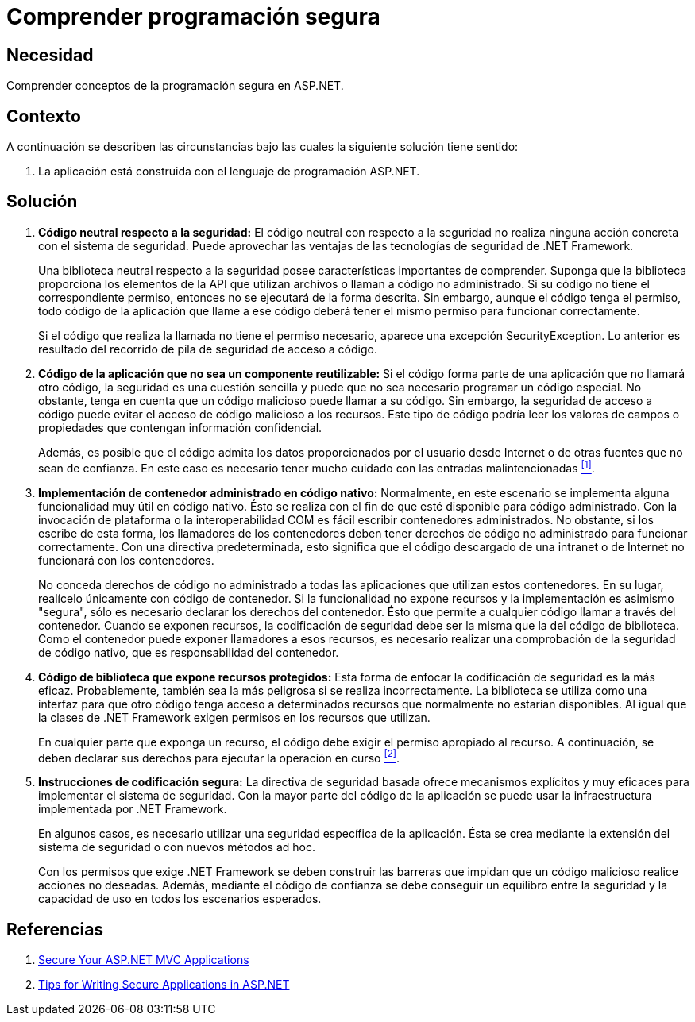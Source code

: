 :page-slug: products/defends/aspnet/comprender-programacion/
:category: aspnet
:page-description: Nuestros ethical hackers explican como evitar vulnerabilidades de seguridad mediante la programacion segura en ASP.NET abarcando generalidades y explicando conceptos relacionados a buenas prácticas de programación, para desarrollar aplicaciones web computacionalmente seguras.
:page-keywords: ASP.NET, Seguridad, Programación, DotNet Framework, Buenas Prácticas, Código neutral.
:defends: yes

= Comprender programación segura

== Necesidad

Comprender conceptos de la programación segura en +ASP.NET+.

== Contexto

A continuación se describen las circunstancias
bajo las cuales la siguiente solución tiene sentido:

. La aplicación está construida
con el lenguaje de programación +ASP.NET+.

== Solución

. *Código neutral respecto a la seguridad:*
El código neutral con respecto a la seguridad
no realiza ninguna acción concreta
con el sistema de seguridad.
Puede aprovechar las ventajas
de las tecnologías de seguridad de +.NET Framework+.
+
Una biblioteca neutral respecto a la seguridad
posee características importantes de comprender.
Suponga que la biblioteca proporciona
los elementos de la +API+ que utilizan archivos
o llaman a código no administrado.
Si su código no tiene el correspondiente permiso,
entonces no se ejecutará de la forma descrita.
Sin embargo, aunque el código tenga el permiso,
todo código de la aplicación que llame a ese código
deberá tener el mismo permiso para funcionar correctamente.
+
Si el código que realiza la llamada
no tiene el permiso necesario,
aparece una excepción +SecurityException+.
Lo anterior es resultado del recorrido de pila
de seguridad de acceso a código.

. *Código de la aplicación que no sea un componente reutilizable:*
Si el código forma parte de una aplicación
que no llamará otro código,
la seguridad es una cuestión sencilla
y puede que no sea necesario programar un código especial.
No obstante, tenga en cuenta
que un código malicioso puede llamar a su código.
Sin embargo, la seguridad de acceso a código
puede evitar el acceso de código malicioso a los recursos.
Este tipo de código podría leer los valores de campos
o propiedades que contengan información confidencial.
+
Además, es posible que el código
admita los datos proporcionados por el usuario
desde Internet o de otras fuentes que no sean de confianza.
En este caso es necesario tener mucho cuidado
con las entradas malintencionadas <<r1 ,^[1]^>>.

. *Implementación de contenedor administrado en código nativo:*
Normalmente, en este escenario se implementa
alguna funcionalidad muy útil en código nativo.
Ésto se realiza con el fin de que esté disponible para código administrado.
Con la invocación de plataforma o la interoperabilidad +COM+
es fácil escribir contenedores administrados.
No obstante, si los escribe de esta forma,
los llamadores de los contenedores
deben tener derechos de código no administrado
para funcionar correctamente.
Con una directiva predeterminada,
esto significa que el código descargado de una intranet
o de Internet no funcionará con los contenedores.
+
No conceda derechos de código no administrado
a todas las aplicaciones que utilizan estos contenedores.
En su lugar, realícelo únicamente con código de contenedor.
Si la funcionalidad no expone recursos
y la implementación es asimismo "segura",
sólo es necesario declarar los derechos del contenedor.
Ésto que permite a cualquier código llamar a través del contenedor.
Cuando se exponen recursos,
la codificación de seguridad debe ser la misma
que la del código de biblioteca.
Como el contenedor puede exponer llamadores a esos recursos,
es necesario realizar una comprobación
de la seguridad de código nativo,
que es responsabilidad del contenedor.

. *Código de biblioteca que expone recursos protegidos:*
Esta forma de enfocar la codificación de seguridad
es la más eficaz.
Probablemente, también sea
la más peligrosa si se realiza incorrectamente.
La biblioteca se utiliza como una interfaz
para que otro código tenga acceso a determinados recursos
que normalmente no estarían disponibles.
Al igual que la clases de +.NET Framework+
exigen permisos en los recursos que utilizan.
+
En cualquier parte que exponga un recurso,
el código debe exigir el permiso apropiado al recurso.
A continuación, se deben declarar sus derechos
para ejecutar la operación en curso <<r2 ,^[2]^>>.

. *Instrucciones de codificación segura:*
La directiva de seguridad basada
ofrece mecanismos explícitos y muy eficaces
para implementar el sistema de seguridad.
Con la mayor parte del código de la aplicación
se puede usar la infraestructura implementada por +.NET Framework+.
+
En algunos casos, es necesario utilizar
una seguridad específica de la aplicación.
Ésta se crea mediante la extensión del sistema de seguridad
o con nuevos métodos +ad hoc+.
+
Con los permisos que exige +.NET Framework+
se deben construir las barreras que impidan
que un código malicioso realice acciones no deseadas.
Además, mediante el código de confianza
se debe conseguir un equilibro entre la seguridad
y la capacidad de uso en todos los escenarios esperados.

== Referencias

. [[r1]] link:https://www.codeproject.com/Articles/1116318/Points-to-Secure-Your-ASP-NET-MVC-Applications[Secure Your ASP.NET MVC Applications]
. [[r2]] link:https://www.infragistics.com/community/blogs/b/brijmishra/posts/9-tips-for-writing-secure-applications-in-asp-net[Tips for Writing Secure Applications in ASP.NET]
